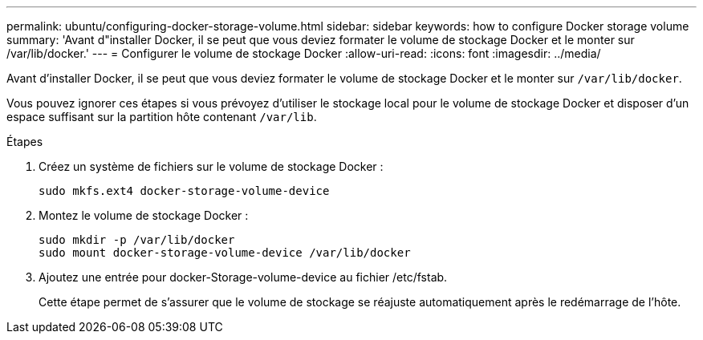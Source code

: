 ---
permalink: ubuntu/configuring-docker-storage-volume.html 
sidebar: sidebar 
keywords: how to configure Docker storage volume 
summary: 'Avant d"installer Docker, il se peut que vous deviez formater le volume de stockage Docker et le monter sur /var/lib/docker.' 
---
= Configurer le volume de stockage Docker
:allow-uri-read: 
:icons: font
:imagesdir: ../media/


[role="lead"]
Avant d'installer Docker, il se peut que vous deviez formater le volume de stockage Docker et le monter sur `/var/lib/docker`.

Vous pouvez ignorer ces étapes si vous prévoyez d'utiliser le stockage local pour le volume de stockage Docker et disposer d'un espace suffisant sur la partition hôte contenant `/var/lib`.

.Étapes
. Créez un système de fichiers sur le volume de stockage Docker :
+
[listing]
----
sudo mkfs.ext4 docker-storage-volume-device
----
. Montez le volume de stockage Docker :
+
[listing]
----
sudo mkdir -p /var/lib/docker
sudo mount docker-storage-volume-device /var/lib/docker
----
. Ajoutez une entrée pour docker-Storage-volume-device au fichier /etc/fstab.
+
Cette étape permet de s'assurer que le volume de stockage se réajuste automatiquement après le redémarrage de l'hôte.


